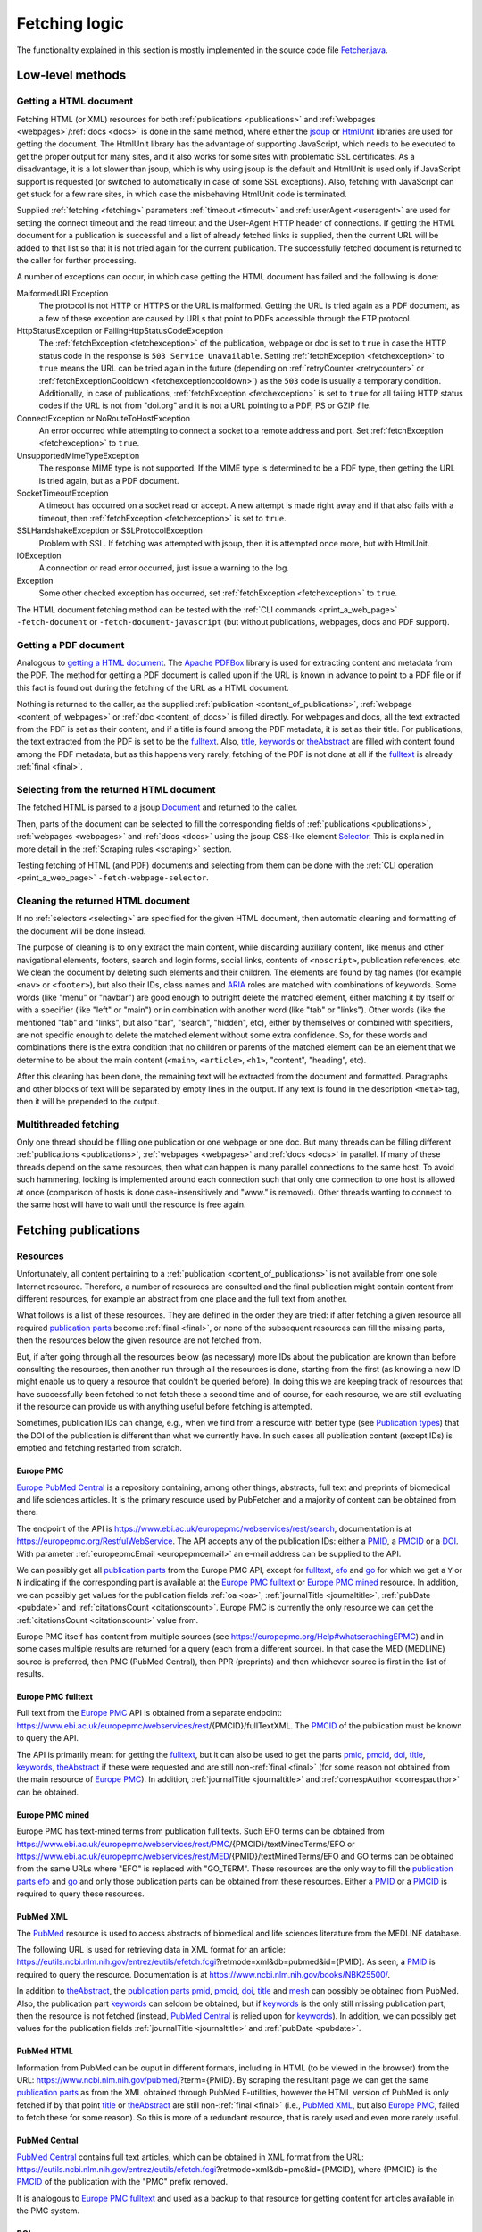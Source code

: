 
.. _fetcher:

##############
Fetching logic
##############

The functionality explained in this section is mostly implemented in the source code file `Fetcher.java <https://github.com/edamontology/pubfetcher/blob/master/core/src/main/java/org/edamontology/pubfetcher/core/fetching/Fetcher.java>`_.

*****************
Low-level methods
*****************

.. _getting_a_html_document:

Getting a HTML document
=======================

Fetching HTML (or XML) resources for both :ref:`publications <publications>` and :ref:`webpages <webpages>`/:ref:`docs <docs>` is done in the same method, where either the `jsoup <https://jsoup.org/>`_ or `HtmlUnit <http://htmlunit.sourceforge.net/>`_ libraries are used for getting the document. The HtmlUnit library has the advantage of supporting JavaScript, which needs to be executed to get the proper output for many sites, and it also works for some sites with problematic SSL certificates. As a disadvantage, it is a lot slower than jsoup, which is why using jsoup is the default and HtmlUnit is used only if JavaScript support is requested (or switched to automatically in case of some SSL exceptions). Also, fetching with JavaScript can get stuck for a few rare sites, in which case the misbehaving HtmlUnit code is terminated.

Supplied :ref:`fetching <fetching>` parameters :ref:`timeout <timeout>` and :ref:`userAgent <useragent>` are used for setting the connect timeout and the read timeout and the User-Agent HTTP header of connections. If getting the HTML document for a publication is successful and a list of already fetched links is supplied, then the current URL will be added to that list so that it is not tried again for the current publication. The successfully fetched document is returned to the caller for further processing.

A number of exceptions can occur, in which case getting the HTML document has failed and the following is done:

MalformedURLException
  The protocol is not HTTP or HTTPS or the URL is malformed. Getting the URL is tried again as a PDF document, as a few of these exception are caused by URLs that point to PDFs accessible through the FTP protocol.
HttpStatusException or FailingHttpStatusCodeException
  The :ref:`fetchException <fetchexception>` of the publication, webpage or doc is set to ``true`` in case the HTTP status code in the response is ``503 Service Unavailable``. Setting :ref:`fetchException <fetchexception>` to ``true`` means the URL can be tried again in the future (depending on :ref:`retryCounter <retrycounter>` or :ref:`fetchExceptionCooldown <fetchexceptioncooldown>`) as the ``503`` code is usually a temporary condition. Additionally, in case of publications, :ref:`fetchException <fetchexception>` is set to ``true`` for all failing HTTP status codes if the URL is not from "doi.org" and it is not a URL pointing to a PDF, PS or GZIP file.
ConnectException or NoRouteToHostException
  An error occurred while attempting to connect a socket to a remote address and port. Set :ref:`fetchException <fetchexception>` to ``true``.
UnsupportedMimeTypeException
  The response MIME type is not supported. If the MIME type is determined to be a PDF type, then getting the URL is tried again, but as a PDF document.
SocketTimeoutException
  A timeout has occurred on a socket read or accept. A new attempt is made right away and if that also fails with a timeout, then :ref:`fetchException <fetchexception>` is set to ``true``.
SSLHandshakeException or SSLProtocolException
  Problem with SSL. If fetching was attempted with jsoup, then it is attempted once more, but with HtmlUnit.
IOException
  A connection or read error occurred, just issue a warning to the log.
Exception
  Some other checked exception has occurred, set :ref:`fetchException <fetchexception>` to ``true``.

The HTML document fetching method can be tested with the :ref:`CLI commands <print_a_web_page>` ``-fetch-document`` or ``-fetch-document-javascript`` (but without publications, webpages, docs and PDF support).

.. _getting_a_pdf_document:

Getting a PDF document
======================

Analogous to `getting a HTML document`_. The `Apache PDFBox <https://pdfbox.apache.org/>`_ library is used for extracting content and metadata from the PDF. The method for getting a PDF document is called upon if the URL is known in advance to point to a PDF file or if this fact is found out during the fetching of the URL as a HTML document.

Nothing is returned to the caller, as the supplied :ref:`publication <content_of_publications>`, :ref:`webpage <content_of_webpages>` or :ref:`doc <content_of_docs>` is filled directly. For webpages and docs, all the text extracted from the PDF is set as their content, and if a title is found among the PDF metadata, it is set as their title. For publications, the text extracted from the PDF is set to be the fulltext_. Also, title_, keywords_ or theAbstract_ are filled with content found among the PDF metadata, but as this happens very rarely, fetching of the PDF is not done at all if the fulltext_ is already :ref:`final <final>`.

.. _selecting:

Selecting from the returned HTML document
=========================================

The fetched HTML is parsed to a jsoup `Document <https://jsoup.org/apidocs/org/jsoup/nodes/Document.html>`_ and returned to the caller.

Then, parts of the document can be selected to fill the corresponding fields of :ref:`publications <publications>`, :ref:`webpages <webpages>` and :ref:`docs <docs>` using the jsoup CSS-like element `Selector <https://jsoup.org/apidocs/org/jsoup/select/Selector.html>`_. This is explained in more detail in the :ref:`Scraping rules <scraping>` section.

Testing fetching of HTML (and PDF) documents and selecting from them can be done with the :ref:`CLI operation <print_a_web_page>` ``-fetch-webpage-selector``.

.. _cleaning:

Cleaning the returned HTML document
===================================

If no :ref:`selectors <selecting>` are specified for the given HTML document, then automatic cleaning and formatting of the document will be done instead.

The purpose of cleaning is to only extract the main content, while discarding auxiliary content, like menus and other navigational elements, footers, search and login forms, social links, contents of ``<noscript>``, publication references, etc. We clean the document by deleting such elements and their children. The elements are found by tag names (for example ``<nav>`` or ``<footer>``), but also their IDs, class names and `ARIA <https://www.w3.org/WAI/standards-guidelines/aria/>`_ roles are matched with combinations of keywords. Some words (like "menu" or "navbar") are good enough to outright delete the matched element, either matching it by itself or with a specifier (like "left" or "main") or in combination with another word (like "tab" or "links"). Other words (like the mentioned "tab" and "links", but also "bar", "search", "hidden", etc), either by themselves or combined with specifiers, are not specific enough to delete the matched element without some extra confidence. So, for these words and combinations there is the extra condition that no children or parents of the matched element can be an element that we determine to be about the main content (``<main>``, ``<article>``, ``<h1>``, "content", "heading", etc).

After this cleaning has been done, the remaining text will be extracted from the document and formatted. Paragraphs and other blocks of text will be separated by empty lines in the output. If any text is found in the description ``<meta>`` tag, then it will be prepended to the output.

.. _multithreaded:

Multithreaded fetching
======================

Only one thread should be filling one publication or one webpage or one doc. But many threads can be filling different :ref:`publications <publications>`, :ref:`webpages <webpages>` and :ref:`docs <docs>` in parallel. If many of these threads depend on the same resources, then what can happen is many parallel connections to the same host. To avoid such hammering, locking is implemented around each connection such that only one connection to one host is allowed at once (comparison of hosts is done case-insensitively and "www." is removed). Other threads wanting to connect to the same host will have to wait until the resource is free again.

*********************
Fetching publications
*********************

.. _resources:

Resources
=========

Unfortunately, all content pertaining to a :ref:`publication <content_of_publications>` is not available from one sole Internet resource. Therefore, a number of resources are consulted and the final publication might contain content from different resources, for example an abstract from one place and the full text from another.

What follows is a list of these resources. They are defined in the order they are tried: if after fetching a given resource all required `publication parts`_ become :ref:`final <final>`, or none of the subsequent resources can fill the missing parts, then the resources below the given resource are not fetched from.

But, if after going through all the resources below (as necessary) more IDs about the publication are known than before consulting the resources, then another run through all the resources is done, starting from the first (as knowing a new ID might enable us to query a resource that couldn't be queried before). In doing this we are keeping track of resources that have successfully been fetched to not fetch these a second time and of course, for each resource, we are still evaluating if the resource can provide us with anything useful before fetching is attempted.

Sometimes, publication IDs can change, e.g., when we find from a resource with better type (see `Publication types`_) that the DOI of the publication is different than what we currently have. In such cases all publication content (except IDs) is emptied and fetching restarted from scratch.

.. _europe_pmc:

Europe PMC
----------

`Europe PubMed Central <https://europepmc.org/>`_ is a repository containing, among other things, abstracts, full text and preprints of biomedical and life sciences articles. It is the primary resource used by PubFetcher and a majority of content can be obtained from there.

The endpoint of the API is https://www.ebi.ac.uk/europepmc/webservices/rest/search, documentation is at https://europepmc.org/RestfulWebService. The API accepts any of the publication IDs: either a PMID_, a PMCID_ or a DOI_. With parameter :ref:`europepmcEmail <europepmcemail>` an e-mail address can be supplied to the API.

We can possibly get all `publication parts`_ from the Europe PMC API, except for fulltext_, efo_ and go_ for which we get a ``Y`` or ``N`` indicating if the corresponding part is available at the `Europe PMC fulltext`_ or `Europe PMC mined`_ resource. In addition, we can possibly get values for the publication fields :ref:`oa <oa>`, :ref:`journalTitle <journaltitle>`, :ref:`pubDate <pubdate>` and :ref:`citationsCount <citationscount>`. Europe PMC is currently the only resource we can get the :ref:`citationsCount <citationscount>` value from.

Europe PMC itself has content from multiple sources (see https://europepmc.org/Help#whatserachingEPMC) and in some cases multiple results are returned for a query (each from a different source). In that case the MED (MEDLINE) source is preferred, then PMC (PubMed Central), then PPR (preprints) and then whichever source is first in the list of results.

.. _europe_pmc_fulltext:

Europe PMC fulltext
-------------------

Full text from the `Europe PMC`_ API is obtained from a separate endpoint: https://www.ebi.ac.uk/europepmc/webservices/rest/{PMCID}/fullTextXML. The PMCID_ of the publication must be known to query the API.

The API is primarily meant for getting the fulltext_, but it can also be used to get the parts pmid_, pmcid_, doi_, title_, keywords_, theAbstract_ if these were requested and are still non-:ref:`final <final>` (for some reason not obtained from the main resource of `Europe PMC`_). In addition, :ref:`journalTitle <journaltitle>` and :ref:`correspAuthor <correspauthor>` can be obtained.

.. _europe_pmc_mined:

Europe PMC mined
----------------

Europe PMC has text-mined terms from publication full texts. Such EFO terms can be obtained from https://www.ebi.ac.uk/europepmc/webservices/rest/PMC/{PMCID}/textMinedTerms/EFO or https://www.ebi.ac.uk/europepmc/webservices/rest/MED/{PMID}/textMinedTerms/EFO and GO terms can be obtained from the same URLs where "EFO" is replaced with "GO_TERM". These resources are the only way to fill the `publication parts`_ efo_ and go_ and only those publication parts can be obtained from these resources. Either a PMID_ or a PMCID_ is required to query these resources.

.. _pubmed_xml:

PubMed XML
----------

The `PubMed <https://www.ncbi.nlm.nih.gov/pubmed/>`_ resource is used to access abstracts of biomedical and life sciences literature from the MEDLINE database.

The following URL is used for retrieving data in XML format for an article: https://eutils.ncbi.nlm.nih.gov/entrez/eutils/efetch.fcgi?retmode=xml&db=pubmed&id={PMID}. As seen, a PMID_ is required to query the resource. Documentation is at https://www.ncbi.nlm.nih.gov/books/NBK25500/.

In addition to theAbstract_, the `publication parts`_ pmid_, pmcid_, doi_, title_ and mesh_ can possibly be obtained from PubMed. Also, the publication part keywords_ can seldom be obtained, but if keywords_ is the only still missing publication part, then the resource is not fetched (instead, `PubMed Central`_ is relied upon for keywords_). In addition, we can possibly get values for the publication fields :ref:`journalTitle <journaltitle>` and :ref:`pubDate <pubdate>`.

.. _pubmed_html:

PubMed HTML
-----------

Information from PubMed can be ouput in different formats, including in HTML (to be viewed in the browser) from the URL: https://www.ncbi.nlm.nih.gov/pubmed/?term={PMID}. By scraping the resultant page we can get the same `publication parts`_ as from the XML obtained through PubMed E-utilities, however the HTML version of PubMed is only fetched if by that point title_ or theAbstract_ are still non-:ref:`final <final>` (i.e., `PubMed XML`_, but also `Europe PMC`_, failed to fetch these for some reason). So this is more of a redundant resource, that is rarely used and even more rarely useful.

.. _pubmed_central:

PubMed Central
--------------

`PubMed Central <https://www.ncbi.nlm.nih.gov/pmc/>`_ contains full text articles, which can be obtained in XML format from the URL: https://eutils.ncbi.nlm.nih.gov/entrez/eutils/efetch.fcgi?retmode=xml&db=pmc&id={PMCID}, where {PMCID} is the PMCID_ of the publication with the "PMC" prefix removed.

It is analogous to `Europe PMC fulltext`_ and used as a backup to that resource for getting content for articles available in the PMC system.

.. _doi_resource:

DOI resource
------------

Sometimes, some `publication parts`_ must be fetched directly from the publisher. A DOI_ (Digital Object Identifier) of a publication is a persistent identifier which, when resolved, should point to the correct URL of the journal article.

First, the DOI is resolved to the URL it redirects to and this URL is fed to the `Getting a HTML document`_ method. If the URL has a match in the JavaScript section of the :ref:`Journals YAML <journals_yaml>` scraping configuration, then the HTML document will be fetched using JavaScript support. The publication parts that can possibly be scraped from the article's page are doi_, title_, keywords_, theAbstract_, fulltext_ and possibly (but very rarely) pmid_ and pmcid_. These publication parts are extracted from the web page using corresponding :ref:`scraping rules <scraping>`. If no :ref:`scraping rules <scraping>` are found, then the content of the HTML ``<title>`` element will be set as the value of the publication part title_ (if title_ is still non-:ref:`final <final>`) and the whole text of the HTML set as the value of fulltext_ (if fulltext_ is still non-:ref:`final <final>`). Additionally, a link to the web page containing the full text of the article and a link pointing to the article PDF might be added to `Links`_, if specified by the :ref:`scraping rules <scraping>`.

In contrast to the other resources, ``<meta>`` elements are looked for in the HTML as these might contain the publication parts pmid_, pmcid_, doi_, title_, keywords_ and also theAbstract_, plus `Links`_ to additional web pages or PDFs containing the article. More about these meta tags is described in `Meta`_.

Also, in contrast to other resources, the final URL resolved from the DOI is added to :ref:`visitedSites <visitedsites>`.

.. _unpaywall:

Unpaywall
---------

The Unpaywall service helps to find Open Access content. It us mainly useful for finding PDFs for some articles for which no full text content was found using the above resources, but it can help in filling a few other `publication parts`_ and fields also, such as :ref:`oa <oa>`. The service was recently called oaDOI.

The API is queried as follows: https://api.unpaywall.org/v2/{DOI}?email={:ref:`oadoiEmail <oadoiemail>`}, documentation is at https://unpaywall.org/products/api. As seen, the DOI_ of the publication must be known to query the service.

The response will be in JSON format, which is why the method of `Getting a HTML document`_ is not used (but the process of obtaining the resource is analogous). Unpaywall will be called if title_, theAbstract_ of fulltext_ are non-:ref:`final <final>` (or pmid_, pmcid_, doi_ are non-:ref:`final <final>`, but only if these are the only publication parts requested). From the response we can possibly directly fill the publication part title_ and the fields :ref:`oa <oa>` and :ref:`journalTitle <journaltitle>`. But in addition we can find `Links`_ to web pages containing the article or to PDFs of the article.

.. _meta:

Meta
----

The web pages of journal articles can have metadata embedded in the HTML in ``<meta>`` elements. Sometimes this can be used to fill `publication parts`_ which have not been found elsewhere.

There are a few standard meta tag formats, those supported by PubFetcher are: HighWire, EPrints, bepress, Dublin Core, Open Graph, Twitter and generic tag (without any prefix). An example of a HighWire tag: ``<meta name="citation_keyword" content="foo">``. An example of a Open Graph tag: ``<meta property="og:title" content="bar" />``.

Publication parts potentially found in ``<meta>`` elements (depending on format) are: pmid_, pmcid_, doi_, title_, keywords_, theAbstract_. Additionally, `Links`_ to web pages containing the article or to PDFs of the article can be found in some meta tags.

In web pages of articles of some journals the standard ``<meta>`` tags are filled with content that is not entirely correct (for our purposes), so some exceptions to not use these tags for these journals have been defined.

``<meta>`` elements are only searched for in all web pages resolved from DOI and also in all web pages added to `Links`_.

.. _links:

Links
-----

Links to web pages containing an article or to PDFs of the article can be found in the `Unpaywall`_ resource, in some `Meta`_ tags and in web pages (resolved from `DOI`_ or from `Links`_) that have :ref:`scraping rules <scraping>` specifying how to extract links. In addition to its URL, a publication type (see `Publication types`_) corresponding to the resource the link was found from, the URL of the web page the link was found from and a timestamp, are saved for each link.

These links are collected in a list that will be looked through only after all other resources above have been exhausted. DOI_ links (with host "doi.org" or "dx.doi.org") and links to web pages of articles in the PMC system (either Europe PMC or PubMed Central) are not added to this list. But, in case of PMC links, a missing PMCID_ (or PMID_) of the publication can sometimes be extracted from the URL string itself. In addition, links that have already been tried or links already present in the list are not added to the list a second time.

Links are sorted according to `publication types`_ in the list they are collected to, with links of :ref:`final <final>` type on top. Which means, that once fetching of resources has reached this list of links then links of higher types are visited first. If `publication parts`_ title_, keywords_, theAbstract_ and fulltext_ are :ref:`final <final>` or with types that are better or equal to types of any of the remaining links in the list, then the remaining links are discarded.

In case of links to web pages the content is fetched and the publication is filled the same way as in the `DOI resource`_ (including the addition of the link to :ref:`visitedSites <visitedsites>`), except the resolving of the DOI to URL step is not done (the supplied URL of the link is treated the same as a URL resolved from a DOI). In case of links to PDFs the content is fetched and the publication is filled as described in `Getting a PDF document`_.

.. _publication_types:

Publication types
=================

Publication part types are the following, ordered from better to lower type:

europepmc
  Type given to parts got from `Europe PMC`_ and `Europe PMC mined`_ resources
europepmc_xml
  From `Europe PMC fulltext`_ resource
europepmc_html
  Currently disabled
pubmed_xml
  From `PubMed XML`_ resource
pubmed_html
  From `PubMed HTML`_ resource
pmc_xml
  From `PubMed Central`_ resource
pmc_html
  Currently disabled
doi
  From `DOI resource`_ (excluding PDF links)
link
  Link to publication. Not used in PubFetcher itself. Meant as an option in applications extending or using PubFetcher.
link_oadoi
  Given to `Links`_ found in Unpaywall_ resource (excluding PDF links)
citation
  From HighWire Meta_ tags (excluding links)
eprints
  From EPrints Meta_ tags (excluding links)
bepress
  From bepress Meta_ tags (excluding PDF links)
link_citation
  Links_ from Highwire Meta_ tags (excluding PDF links)
link_eprints
  Links_ from EPrints Meta_ tags (excluding PDF links)
dc
  From Dublin Core Meta_ tags
og
  From Open Graph Meta_ tags
twitter
  From Twitter Meta_ tags
meta
  From generic Meta_ tags (excluding links)
link_meta
  Links_ from generic Meta_ tags (excluding PDF links)
external
  Type given to externally supplied pmid_, pmcid_ or doi_
oadoi
  From Unpaywall_ resource (excluding links, currently only title_)
pdf_europepmc
  Currently disabled
pdf_pmc
  Currently disabled
pdf_doi
  Type given to PDF Links_ extracted from a `DOI resource`_ or if the DOI itself resolves to a PDF file (which is fetched as described in `Getting a PDF document`_)
pdf_link
  PDF from link to publication. Not used in PubFetcher itself. Meant as an option in applications extending or using PubFetcher.
pdf_oadoi
  PDF Links_ from Unpaywall_ resource
pdf_citation
  PDF Links_ from HighWire Meta_ tags
pdf_eprints
  PDF Links_ from EPrints Meta_ tags
pdf_bepress
  PDF Links_ from bepress Meta_ tags
pdf_meta
  PDF Links_ from generic Meta_ tags
webpage
  Type given to title_ and fulltext_ set from an article web page with no :ref:`scraping rules <scraping>`
na
  Initial type of a publication part

Types "europepmc", "europepmc_xml", "europepmc_html", "pubmed_xml", "pubmed_html", "pmc_xml", "pmc_html", "doi", "link" and "link_oadoi" are final types. Final types are the best type and they are equivalent with each other (meaning that one final type is not better than some other final type and their ordering does not matter).

The type of the publication part being final is a necessary condition for the publication part to be :ref:`final <final>`. The other condition is for the publication part to be large enough (as specified by :ref:`titleMinLength <titleminlength>`, :ref:`keywordsMinSize <keywordsminsize>`, :ref:`minedTermsMinSize <minedtermsminsize>`, :ref:`abstractMinLength <abstractminlength>` or :ref:`fulltextMinLength <fulltextminlength>` in :ref:`fetching <fetching>` parameters). The fulltext_ part has the additional requirement of being better than "webpage" type to be considered :ref:`final <final>`.

When filling a publication part then the type of the new content must be better than the type of the old content. Or, if both types are final but the publication part itself is not yet :ref:`final <final>` (because the content is not large enough), then new content will override old content if new content is larger. Publication parts which are :ref:`final <final>` can't be overwritten. Also, the publication fields (these are not publication parts) :ref:`journalTitle <journaltitle>`, :ref:`pubDate <pubdate>` and :ref:`correspAuthor <correspauthor>` can only be set once with non-empty content, after which they can't be overwritten anymore.

.. _publication_parts:

Publication parts
=================

:ref:`publication <content_of_publications>` parts have :ref:`content <content>` and contain the fields :ref:`type <type>`, :ref:`url <url>` and :ref:`timestamp <timestamp>` as described in the :ref:`JSON output <json_output>` of the publication part pmid_. The publication fields :ref:`oa <oa>`, :ref:`journalTitle <journaltitle>`, :ref:`pubDate <pubdate>`, etc do not contain extra information besides content and are not publication parts.

The publication parts are as follows:

_`pmid`
  .. _fetcher_pmid:

  The PubMed ID of the publication. Only articles available in PubMed can have this. Only a valid PMID can be set to the part. The :ref:`pmid structure <pmid>`.
_`pmcid`
  .. _fetcher_pmcid:

  The PubMed Central ID of the publication. Only articles available in PMC can have this. Only a valid PMCID can be set to the part. The :ref:`pmcid structure <pmcid>`.
_`doi`
  .. _fetcher_doi:

  The Digital Object Identifier of the publication. Only a valid DOI can be set to the part. The DOI will be normalised in the process, i.e. any valid prefix (e.g. "https://doi.org/", "doi:") is removed and letters from the 7-bit ASCII set are converted to uppercase. The :ref:`doi structure <doi>`.
_`title`
  .. _fetcher_title:

  The title of the publication.  The :ref:`title structure <title>`.
_`keywords`
  .. _fetcher_keywords:

  Author-assigned keywords of the publication. Often missing or not found. Empty and duplicate keywords are removed. The :ref:`keywords structure <keywords>`.
_`mesh`
  .. _fetcher_mesh:

  `Medical Subject Headings <https://www.nlm.nih.gov/mesh/>`_ terms of the publication. Assigned to articles in PubMed (with some delay after publication). The :ref:`mesh structure <mesh>`.
_`efo`
  .. _fetcher_efo:

  `Experimental factor ontology <https://www.ebi.ac.uk/efo/>`_ terms of the publication. Text-mined by the `Europe PMC <https://europepmc.org/>`_ project from the full text of the article. The :ref:`efo structure <efo>`.
_`go`
  .. _fetcher_go:

  `Gene ontology <http://www.geneontology.org/>`_ terms of the publication. Text-mined by the `Europe PMC <https://europepmc.org/>`_ project from the full text of the article. The :ref:`go structure <go>`.
_`theAbstract`
  .. _fetcher_theAbstract:

  The abstract of the publication. The part is called "theAbstract" instead of just "abstract", because "abstract" is a reserved keyword in the Java programming language. The :ref:`abstract structure <abstract>`.
_`fulltext`
  .. _fetcher_fulltext:

  The full text of the publication. The part includes the title and abstract of the publication in the beginning of the content string. All the main content of the article's full text is included, from introduction to conclusions. Captions of figures and tables and descriptions of supplementary materials are also included. From back matter, the glossary, notes and misc sections are usually included. But acknowledgements, appendices, biographies, footnotes, copyrights and, most importantly, references are excluded, whenever possible. If fulltext is obtained from a PDF, then everything is included. In the future, it could be useful to include all these parts of full text, like references, but in a structured way. The :ref:`fulltext structure <fulltext>`.

.. _fetching_webpages_and_docs:

**************************
Fetching webpages and docs
**************************

A :ref:`webpage <content_of_webpages>` or :ref:`doc <content_of_docs>` is also got using the method described in `Getting a HTML document`_ (or `Getting a PDF document`_ if the webpage or doc URL turns out to be a link to a PDF file). Webpage and doc fields that can be filled from the fetched content using :ref:`scraping rules <scraping>` are the :ref:`webpage title <webpage_title>`, the :ref:`webpage content <webpage_content>`, :ref:`license <license>` and :ref:`language <language>`. Other fields are filled with metadata during the fetching process, the whole structure can be seen in :ref:`webpages <webpages>` section of the output documentation. If no :ref:`scraping rules <scraping>` are present for the webpage or doc then the :ref:`webpage content <webpage_content>` will be the entire string parsed from the fetched HTML and the :ref:`webpage title <webpage_title>` will be the content inside the ``<title>`` tag. Whether the webpage or doc is fetched with JavaScript support or not can also be influenced with :ref:`scraping rules <scraping>`. A webpage or doc can also be fetch using rules specified on the command line with the command ``-fetch-webpage-selector`` (see :ref:`Print a web page <print_a_web_page>`).

The same publication can be fetched multiple times, with each fetching potentially adding some missing content to the existing publication. In contrast, a webpage or doc is always fetched from scratch. If the resulting :ref:`webpage or doc is final <webpage_final>` and a corresponding webpage or doc already exists, then this existing entry will be overwritten. An existing webpage or doc will also be overwritten, if the new entry is non-final (but not empty) and the old entry is non-final (and potentially empty) and if both new and old entries are empty.

.. _can_fetch:

*********
Can fetch
*********

The methods for fetching :ref:`publications <publications>`, :ref:`webpages <webpages>` and :ref:`docs <docs>` are always given a publication, webpage or doc as parameter. If a publication, webpage or doc is fetched from scratch, then an initial empty entry is supplied. Each time, these methods have to determine if a publication, webpage or doc can be fetched or should the fetching be skipped this time. The fetching will happen if any of the following conditions is met:

* :ref:`fetchTime <fetchtime>` is ``0``, this is only true for initial empty entries;
* the :ref:`publication is empty <publication_empty>` or the :ref:`webpage or doc is empty <webpage_empty>` and :ref:`emptyCooldown <emptycooldown>` is not negative and at least :ref:`emptyCooldown <emptycooldown>` minutes have passed since :ref:`fetchTime <fetchtime>`;
* the :ref:`publication is final <publication_final>` or the :ref:`webpage or doc is final <webpage_final>` (and they are not empty) and :ref:`nonFinalCooldown <nonfinalcooldown>` is not negative and at least :ref:`nonFinalCooldown <nonfinalcooldown>` minutes have passed since :ref:`fetchTime <fetchtime>`;
* the entry has a :ref:`fetchException <fetchexception>` and :ref:`fetchExceptionCooldown <fetchexceptioncooldown>` is not negative and at least :ref:`fetchExceptionCooldown <fetchexceptioncooldown>` minutes have passed since :ref:`fetchTime <fetchtime>`;
* the entry is empty or non-final or has a :ref:`fetchException <fetchexception>` and either :ref:`retryCounter <retrycounter>` is less than :ref:`retryLimit <retrylimit>` or :ref:`retryLimit <retrylimit>` is negative.

If it was determined that fetching happens, then :ref:`fetchTime <fetchtime>` is set to the current time and :ref:`retryCounter <retrycounter>` is reset to ``0`` if any condition except the last is met. If only the last condition (about :ref:`retryCounter <retrycounter>` and :ref:`retryLimit <retrylimit>`) is met, then :ref:`retryCounter <retrycounter>` is incremented by ``1`` (and :ref:`fetchTime <fetchtime>` is left as is, meaning that :ref:`fetchTime <fetchtime>` does not necessarily show the time of the last fetching, but only the time of the initial fetching or the time when fetching happened because one of the cooldown timers expired).

The :ref:`fetchException <fetchexception>` is set to ``false`` in the beginning of each fetching and it is set to ``true`` if some certain types of errors happen during fetching, some such error conditions are described in `Getting a HTML document`_. :ref:`fetchException <fetchexception>` can be set to ``true`` also by the method described in `Getting a PDF document`_ and the custom method getting the `Unpaywall`_ resource.

